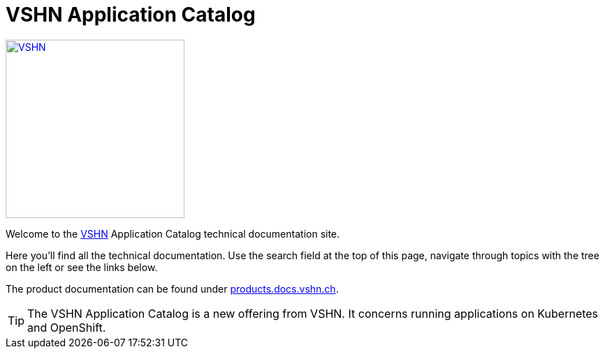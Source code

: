 = VSHN Application Catalog

image::vshn_logo.png[VSHN,256,link=https://www.vshn.ch]

Welcome to the https://www.vshn.ch[VSHN] Application Catalog technical documentation site.

Here you’ll find all the technical documentation.
Use the search field at the top of this page, navigate through topics with the tree on the left or see the links below.

The product documentation can be found under https://products.docs.vshn.ch/[products.docs.vshn.ch].

TIP: The VSHN Application Catalog is a new offering from VSHN. It concerns running applications on Kubernetes and OpenShift.